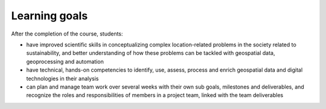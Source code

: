 Learning goals
==============

After the completion of the course, students:

- have improved scientific skills in conceptualizing complex location-related problems in the society related to sustainability, and better understanding of how these problems can be tackled with geospatial data, geoprocessing and automation
- have technical, hands-on competencies to identify, use, assess, process and enrich geospatial data and digital technologies in their analysis
- can plan and manage team work over several weeks with their own sub goals, milestones and deliverables, and recognize the roles and responsibilities of members in a project team, linked with the team deliverables

